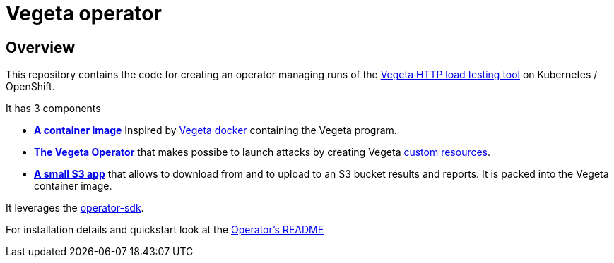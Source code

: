 = Vegeta operator
ifdef::env-github[]
:tip-caption: :bulb:
:note-caption: :information_source:
:important-caption: :heavy_exclamation_mark:
:caution-caption: :fire:
:warning-caption: :warning:
endif::[]
ifndef::env-github[]
:imagesdir: ./img
endif::[]
:toc:
:toc-placement!:

== Overview

This repository contains the code for creating an operator managing runs of the https://github.com/tsenart/vegeta[Vegeta HTTP load testing tool] on Kubernetes / OpenShift.

It has 3 components

* **https://github.com/fgiloux/vegeta-operator/tree/main/images[A container image]** Inspired by https://github.com/peter-evans/vegeta-docker[Vegeta docker] containing the Vegeta program.
* **https://github.com/fgiloux/vegeta-operator/tree/main/vegeta-operator[The Vegeta Operator]** that makes possibe to launch attacks by creating Vegeta https://kubernetes.io/docs/concepts/extend-kubernetes/api-extension/custom-resources/[custom resources].
* **https://github.com/fgiloux/vegeta-operator/tree/main/s3[A small S3 app]** that allows to download from and to upload to an S3 bucket results and reports. It is packed into the Vegeta container image.

It leverages the https://sdk.operatorframework.io/docs/building-operators/golang[operator-sdk].

For installation details and quickstart look at the https://github.com/fgiloux/vegeta-operator/tree/main/vegeta-operator[Operator's README]